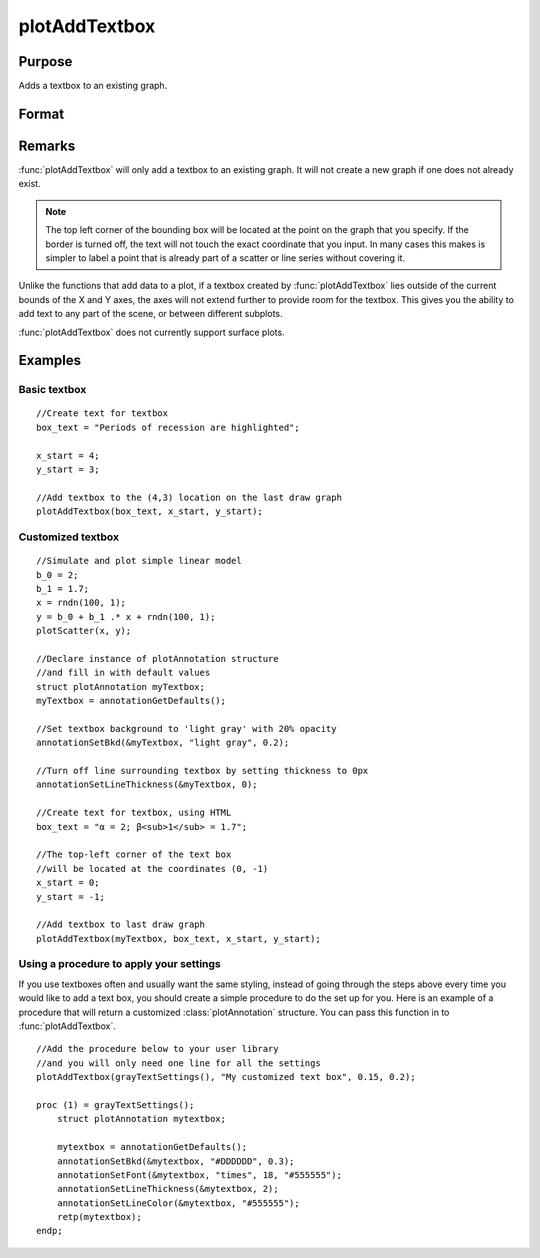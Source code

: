 
plotAddTextbox
==============================================

Purpose
----------------
Adds a textbox to an existing graph.

Format
----------------
.. function:: plotAddTextbox([myAnnotation, ]text, x_start, y_start)

    :param myAnnotation: Optional input, a :class:`plotAnnotation` structure.
    :type myAnnotation: struct

    :param text: the text to place in the textbox.
    :type text: string

    :param x_start: the X coordinate for the start of the bounding box for each respective text box.
    :type x_start: scalar or Nx1 vector

    :param y_start: the Y coordinate for the start of the bounding box for each respective text box.
    :type y_start: scalar or Nx1 vector

Remarks
-------

:func:`plotAddTextbox` will only add a textbox to an existing graph. It will not
create a new graph if one does not already exist. 

.. NOTE:: The top left corner of the bounding box will be located at the
    point on the graph that you specify. If the border is turned off, the
    text will not touch the exact coordinate that you input. In many cases
    this makes is simpler to label a point that is already part of a scatter
    or line series without covering it.

Unlike the functions that add data to a plot, if a textbox created by
:func:`plotAddTextbox` lies outside of the current bounds of the X and Y axes,
the axes will not extend further to provide room for the textbox. This
gives you the ability to add text to any part of the scene, or between
different subplots.

:func:`plotAddTextbox` does not currently support surface plots.


Examples
----------------

Basic textbox
+++++++++++++

::

    //Create text for textbox
    box_text = "Periods of recession are highlighted";
    
    x_start = 4;
    y_start = 3;
    
    //Add textbox to the (4,3) location on the last draw graph
    plotAddTextbox(box_text, x_start, y_start);

Customized textbox
++++++++++++++++++

::

    //Simulate and plot simple linear model
    b_0 = 2;
    b_1 = 1.7;
    x = rndn(100, 1);
    y = b_0 + b_1 .* x + rndn(100, 1);
    plotScatter(x, y);
    
    //Declare instance of plotAnnotation structure
    //and fill in with default values
    struct plotAnnotation myTextbox;
    myTextbox = annotationGetDefaults();
    
    //Set textbox background to 'light gray' with 20% opacity
    annotationSetBkd(&myTextbox, "light gray", 0.2);
    
    //Turn off line surrounding textbox by setting thickness to 0px
    annotationSetLineThickness(&myTextbox, 0);
    
    //Create text for textbox, using HTML
    box_text = "α = 2; β<sub>1</sub> = 1.7";
    
    //The top-left corner of the text box
    //will be located at the coordinates (0, -1)
    x_start = 0;
    y_start = -1;
    
    //Add textbox to last draw graph
    plotAddTextbox(myTextbox, box_text, x_start, y_start);

Using a procedure to apply your settings
++++++++++++++++++++++++++++++++++++++++

If you use textboxes often and usually want the same styling, instead of going through the steps above
every time you would like to add a text box, you should create a simple procedure to do the set up for you. Here is
an example of a procedure that will return a customized :class:`plotAnnotation` structure. You can pass this function in
to :func:`plotAddTextbox`.

::

    //Add the procedure below to your user library
    //and you will only need one line for all the settings
    plotAddTextbox(grayTextSettings(), "My customized text box", 0.15, 0.2);
    
    proc (1) = grayTextSettings();
        struct plotAnnotation mytextbox;
    
        mytextbox = annotationGetDefaults();
        annotationSetBkd(&mytextbox, "#DDDDDD", 0.3);
        annotationSetFont(&mytextbox, "times", 18, "#555555");
        annotationSetLineThickness(&mytextbox, 2);
        annotationSetLineColor(&mytextbox, "#555555");
        retp(mytextbox);
    endp;

.. seealso:: Functions :func:`plotAddShape`, :func:`annotationGetDefaults`

